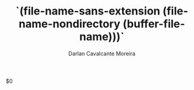 #+TITLE:`(file-name-sans-extension (file-name-nondirectory (buffer-file-name)))`
#+AUTHOR:Darlan Cavalcante Moreira
#+EMAIL:darcamo@gmail.com

$0